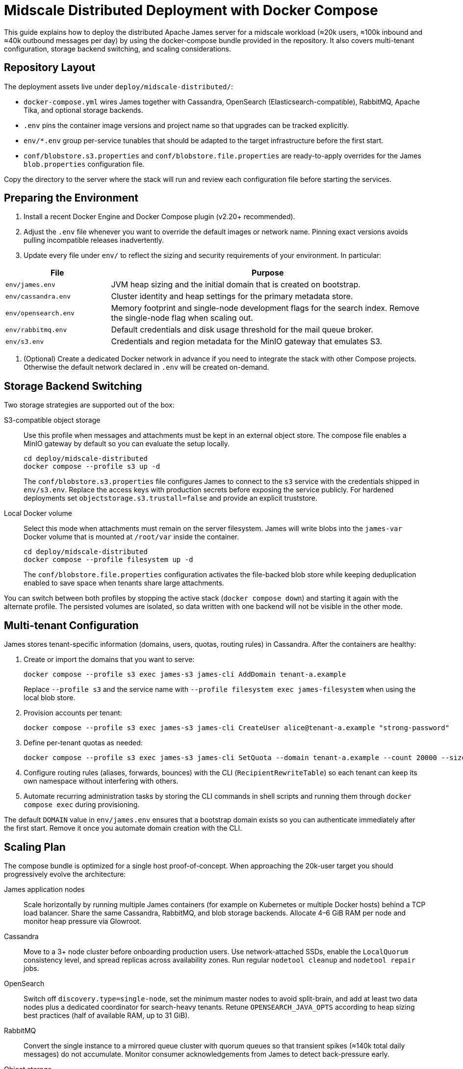 = Midscale Distributed Deployment with Docker Compose
:page-nav-title: Midscale Deployment

This guide explains how to deploy the distributed Apache James server for a midscale workload (≈20k users, ≈100k inbound and ≈40k outbound messages per day) by using the docker-compose bundle provided in the repository. It also covers multi-tenant configuration, storage backend switching, and scaling considerations.

== Repository Layout

The deployment assets live under `deploy/midscale-distributed/`:

* `docker-compose.yml` wires James together with Cassandra, OpenSearch (Elasticsearch-compatible), RabbitMQ, Apache Tika, and optional storage backends.
* `.env` pins the container image versions and project name so that upgrades can be tracked explicitly.
* `env/*.env` group per-service tunables that should be adapted to the target infrastructure before the first start.
* `conf/blobstore.s3.properties` and `conf/blobstore.file.properties` are ready-to-apply overrides for the James `blob.properties` configuration file.

Copy the directory to the server where the stack will run and review each configuration file before starting the services.

== Preparing the Environment

1. Install a recent Docker Engine and Docker Compose plugin (v2.20+ recommended).
2. Adjust the `.env` file whenever you want to override the default images or network name. Pinning exact versions avoids pulling incompatible releases inadvertently.
3. Update every file under `env/` to reflect the sizing and security requirements of your environment. In particular:

[cols="1,3", options="header"]
|===
|File|Purpose
|`env/james.env`|JVM heap sizing and the initial domain that is created on bootstrap.
|`env/cassandra.env`|Cluster identity and heap settings for the primary metadata store.
|`env/opensearch.env`|Memory footprint and single-node development flags for the search index. Remove the single-node flag when scaling out.
|`env/rabbitmq.env`|Default credentials and disk usage threshold for the mail queue broker.
|`env/s3.env`|Credentials and region metadata for the MinIO gateway that emulates S3.
|===

4. (Optional) Create a dedicated Docker network in advance if you need to integrate the stack with other Compose projects. Otherwise the default network declared in `.env` will be created on-demand.

== Storage Backend Switching

Two storage strategies are supported out of the box:

S3-compatible object storage::
Use this profile when messages and attachments must be kept in an external object store. The compose file enables a MinIO gateway by default so you can evaluate the setup locally.
+
----
cd deploy/midscale-distributed
docker compose --profile s3 up -d
----
+
The `conf/blobstore.s3.properties` file configures James to connect to the `s3` service with the credentials shipped in `env/s3.env`. Replace the access keys with production secrets before exposing the service publicly. For hardened deployments set `objectstorage.s3.trustall=false` and provide an explicit truststore.

Local Docker volume::
Select this mode when attachments must remain on the server filesystem. James will write blobs into the `james-var` Docker volume that is mounted at `/root/var` inside the container.
+
----
cd deploy/midscale-distributed
docker compose --profile filesystem up -d
----
+
The `conf/blobstore.file.properties` configuration activates the file-backed blob store while keeping deduplication enabled to save space when tenants share large attachments.

You can switch between both profiles by stopping the active stack (`docker compose down`) and starting it again with the alternate profile. The persisted volumes are isolated, so data written with one backend will not be visible in the other mode.

== Multi-tenant Configuration

James stores tenant-specific information (domains, users, quotas, routing rules) in Cassandra. After the containers are healthy:

. Create or import the domains that you want to serve:
+
----
docker compose --profile s3 exec james-s3 james-cli AddDomain tenant-a.example
----
+
Replace `--profile s3` and the service name with `--profile filesystem exec james-filesystem` when using the local blob store.
. Provision accounts per tenant:
+
----
docker compose --profile s3 exec james-s3 james-cli CreateUser alice@tenant-a.example "strong-password"
----
. Define per-tenant quotas as needed:
+
----
docker compose --profile s3 exec james-s3 james-cli SetQuota --domain tenant-a.example --count 20000 --size 5GB
----
. Configure routing rules (aliases, forwards, bounces) with the CLI (`RecipientRewriteTable`) so each tenant can keep its own namespace without interfering with others.
. Automate recurring administration tasks by storing the CLI commands in shell scripts and running them through `docker compose exec` during provisioning.

The default `DOMAIN` value in `env/james.env` ensures that a bootstrap domain exists so you can authenticate immediately after the first start. Remove it once you automate domain creation with the CLI.

== Scaling Plan

The compose bundle is optimized for a single host proof-of-concept. When approaching the 20k-user target you should progressively evolve the architecture:

James application nodes::
Scale horizontally by running multiple James containers (for example on Kubernetes or multiple Docker hosts) behind a TCP load balancer. Share the same Cassandra, RabbitMQ, and blob storage backends. Allocate 4–6 GiB RAM per node and monitor heap pressure via Glowroot.

Cassandra::
Move to a 3+ node cluster before onboarding production users. Use network-attached SSDs, enable the `LocalQuorum` consistency level, and spread replicas across availability zones. Run regular `nodetool cleanup` and `nodetool repair` jobs.

OpenSearch::
Switch off `discovery.type=single-node`, set the minimum master nodes to avoid split-brain, and add at least two data nodes plus a dedicated coordinator for search-heavy tenants. Retune `OPENSEARCH_JAVA_OPTS` according to heap sizing best practices (half of available RAM, up to 31 GiB).

RabbitMQ::
Convert the single instance to a mirrored queue cluster with quorum queues so that transient spikes (≈140k total daily messages) do not accumulate. Monitor consumer acknowledgements from James to detect back-pressure early.

Object storage::
For the S3 profile rely on a managed provider or deploy a distributed MinIO cluster. Keep versioning enabled and enforce lifecycle policies so obsolete blobs are reclaimed automatically. For the filesystem profile back the `james-var` volume with redundant storage (RAID1/RAID10) and routine snapshots.

Tika::
The default single container is usually sufficient. If message extraction becomes a bottleneck, front it with an HTTP load balancer and run multiple replicas registered under the same DNS entry referenced in James configuration.

== Operations Checklist

* Back up Cassandra keyspaces and the blob store on a daily basis.
* Monitor SMTP/IMAP/JMAP response times, queue depths, and JVM metrics.
* Automate configuration management by checking the env files and blobstore overrides into your infrastructure repository and reviewing them alongside application code.
* Document tenant onboarding steps (domain creation, administrators, quotas) so that they can be repeated consistently by the operations team.
